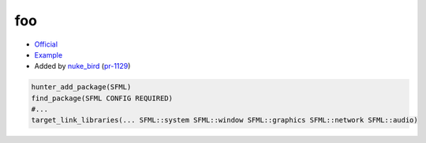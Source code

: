 .. spelling::

    SFML

.. index:: unsorted ; SFML

.. _pkg.SFML:

foo
===

-  `Official <https://sfml-dev.org>`__
-  `Example <https://github.com/ruslo/hunter/blob/master/examples/SFML/CMakeLists.txt>`__
-  Added by `nuke_bird <https://github.com/NukeBird>`__ (`pr-1129 <https://github.com/ruslo/hunter/pull/1129>`__)

.. code-block:: cmake

    hunter_add_package(SFML)
    find_package(SFML CONFIG REQUIRED)
    #...
    target_link_libraries(... SFML::system SFML::window SFML::graphics SFML::network SFML::audio)
